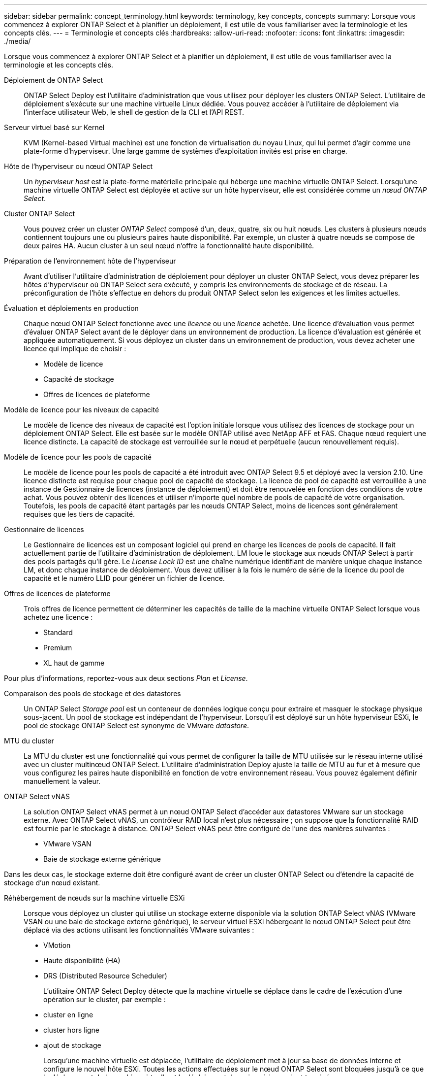 ---
sidebar: sidebar 
permalink: concept_terminology.html 
keywords: terminology, key concepts, concepts 
summary: Lorsque vous commencez à explorer ONTAP Select et à planifier un déploiement, il est utile de vous familiariser avec la terminologie et les concepts clés. 
---
= Terminologie et concepts clés
:hardbreaks:
:allow-uri-read: 
:nofooter: 
:icons: font
:linkattrs: 
:imagesdir: ./media/


[role="lead"]
Lorsque vous commencez à explorer ONTAP Select et à planifier un déploiement, il est utile de vous familiariser avec la terminologie et les concepts clés.

Déploiement de ONTAP Select:: ONTAP Select Deploy est l'utilitaire d'administration que vous utilisez pour déployer les clusters ONTAP Select. L'utilitaire de déploiement s'exécute sur une machine virtuelle Linux dédiée. Vous pouvez accéder à l'utilitaire de déploiement via l'interface utilisateur Web, le shell de gestion de la CLI et l'API REST.
Serveur virtuel basé sur Kernel:: KVM (Kernel-based Virtual machine) est une fonction de virtualisation du noyau Linux, qui lui permet d'agir comme une plate-forme d'hyperviseur. Une large gamme de systèmes d'exploitation invités est prise en charge.
Hôte de l'hyperviseur ou nœud ONTAP Select:: Un _hyperviseur host_ est la plate-forme matérielle principale qui héberge une machine virtuelle ONTAP Select. Lorsqu'une machine virtuelle ONTAP Select est déployée et active sur un hôte hyperviseur, elle est considérée comme un _nœud ONTAP Select_.
Cluster ONTAP Select:: Vous pouvez créer un cluster _ONTAP Select_ composé d'un, deux, quatre, six ou huit nœuds. Les clusters à plusieurs nœuds contiennent toujours une ou plusieurs paires haute disponibilité. Par exemple, un cluster à quatre nœuds se compose de deux paires HA. Aucun cluster à un seul nœud n'offre la fonctionnalité haute disponibilité.
Préparation de l'environnement hôte de l'hyperviseur:: Avant d'utiliser l'utilitaire d'administration de déploiement pour déployer un cluster ONTAP Select, vous devez préparer les hôtes d'hyperviseur où ONTAP Select sera exécuté, y compris les environnements de stockage et de réseau. La préconfiguration de l'hôte s'effectue en dehors du produit ONTAP Select selon les exigences et les limites actuelles.
Évaluation et déploiements en production:: Chaque nœud ONTAP Select fonctionne avec une _licence_ ou une _licence_ achetée. Une licence d'évaluation vous permet d'évaluer ONTAP Select avant de le déployer dans un environnement de production. La licence d'évaluation est générée et appliquée automatiquement. Si vous déployez un cluster dans un environnement de production, vous devez acheter une licence qui implique de choisir :
+
--
* Modèle de licence
* Capacité de stockage
* Offres de licences de plateforme


--
Modèle de licence pour les niveaux de capacité:: Le modèle de licence des niveaux de capacité est l'option initiale lorsque vous utilisez des licences de stockage pour un déploiement ONTAP Select. Elle est basée sur le modèle ONTAP utilisé avec NetApp AFF et FAS. Chaque nœud requiert une licence distincte. La capacité de stockage est verrouillée sur le nœud et perpétuelle (aucun renouvellement requis).
Modèle de licence pour les pools de capacité:: Le modèle de licence pour les pools de capacité a été introduit avec ONTAP Select 9.5 et déployé avec la version 2.10. Une licence distincte est requise pour chaque pool de capacité de stockage. La licence de pool de capacité est verrouillée à une instance de Gestionnaire de licences (instance de déploiement) et doit être renouvelée en fonction des conditions de votre achat. Vous pouvez obtenir des licences et utiliser n'importe quel nombre de pools de capacité de votre organisation. Toutefois, les pools de capacité étant partagés par les nœuds ONTAP Select, moins de licences sont généralement requises que les tiers de capacité.
Gestionnaire de licences:: Le Gestionnaire de licences est un composant logiciel qui prend en charge les licences de pools de capacité. Il fait actuellement partie de l'utilitaire d'administration de déploiement. LM loue le stockage aux nœuds ONTAP Select à partir des pools partagés qu'il gère. Le _License Lock ID_ est une chaîne numérique identifiant de manière unique chaque instance LM, et donc chaque instance de déploiement. Vous devez utiliser à la fois le numéro de série de la licence du pool de capacité et le numéro LLID pour générer un fichier de licence.
Offres de licences de plateforme:: Trois offres de licence permettent de déterminer les capacités de taille de la machine virtuelle ONTAP Select lorsque vous achetez une licence :
+
--
* Standard
* Premium
* XL haut de gamme


--


Pour plus d'informations, reportez-vous aux deux sections _Plan_ et _License_.

Comparaison des pools de stockage et des datastores:: Un ONTAP Select _Storage pool_ est un conteneur de données logique conçu pour extraire et masquer le stockage physique sous-jacent. Un pool de stockage est indépendant de l'hyperviseur. Lorsqu'il est déployé sur un hôte hyperviseur ESXi, le pool de stockage ONTAP Select est synonyme de VMware _datastore_.
MTU du cluster:: La MTU du cluster est une fonctionnalité qui vous permet de configurer la taille de MTU utilisée sur le réseau interne utilisé avec un cluster multinœud ONTAP Select. L'utilitaire d'administration Deploy ajuste la taille de MTU au fur et à mesure que vous configurez les paires haute disponibilité en fonction de votre environnement réseau. Vous pouvez également définir manuellement la valeur.
ONTAP Select vNAS:: La solution ONTAP Select vNAS permet à un nœud ONTAP Select d'accéder aux datastores VMware sur un stockage externe. Avec ONTAP Select vNAS, un contrôleur RAID local n'est plus nécessaire ; on suppose que la fonctionnalité RAID est fournie par le stockage à distance. ONTAP Select vNAS peut être configuré de l'une des manières suivantes :
+
--
* VMware VSAN
* Baie de stockage externe générique


--


Dans les deux cas, le stockage externe doit être configuré avant de créer un cluster ONTAP Select ou d'étendre la capacité de stockage d'un nœud existant.

Réhébergement de nœuds sur la machine virtuelle ESXi:: Lorsque vous déployez un cluster qui utilise un stockage externe disponible via la solution ONTAP Select vNAS (VMware VSAN ou une baie de stockage externe générique), le serveur virtuel ESXi hébergeant le nœud ONTAP Select peut être déplacé via des actions utilisant les fonctionnalités VMware suivantes :
+
--
* VMotion
* Haute disponibilité (HA)
* DRS (Distributed Resource Scheduler)
+
L'utilitaire ONTAP Select Deploy détecte que la machine virtuelle se déplace dans le cadre de l'exécution d'une opération sur le cluster, par exemple :

* cluster en ligne
* cluster hors ligne
* ajout de stockage
+
Lorsqu'une machine virtuelle est déplacée, l'utilitaire de déploiement met à jour sa base de données interne et configure le nouvel hôte ESXi. Toutes les actions effectuées sur le nœud ONTAP Select sont bloquées jusqu'à ce que le déplacement de la machine virtuelle et le déploiement des mises à jour soient terminés.



--
Ouvrez vSwitch pour KVM:: Open vSwitch (OVS) est une implémentation logicielle d'un commutateur virtuel prenant en charge plusieurs protocoles réseau. OVS est open source et disponible selon la licence Apache 2.0.
Service médiateur:: L'utilitaire ONTAP Select Deploy comprend un service de médiateur qui se connecte aux nœuds des clusters à deux nœuds actifs. Ce service surveille chaque paire haute disponibilité et aide à gérer les défaillances.



CAUTION: Si vous disposez d'un ou de plusieurs clusters à deux nœuds actifs, ONTAP Select déploie une machine virtuelle gérant les clusters doit être en cours d'exécution en permanence. Si la machine virtuelle déployée est arrêtée, le service de médiateur n'est pas disponible et la capacité HA est perdue pour les clusters à deux nœuds.

Les SDS dans MetroCluster:: MetroCluster SDS est une fonctionnalité qui offre une option de configuration supplémentaire lors du déploiement d'un cluster ONTAP Select à deux nœuds. Contrairement à un déploiement ROBO classique à deux nœuds, les nœuds MetroCluster SDS peuvent être séparés de beaucoup plus loin. Cette séparation physique permet d'autres cas d'utilisation, comme la reprise après incident. Vous devez disposer d'une licence Premium ou d'une licence supérieure pour utiliser MetroCluster SDS. De plus, le réseau entre les nœuds doit prendre en charge une latence minimale.
Magasin des identifiants:: Le magasin déployer les informations d'identification est une base de données sécurisée contenant les informations d'identification des comptes. Il est utilisé principalement pour enregistrer les hôtes d'hyperviseur dans le cadre de la création d'un nouveau cluster. Pour plus d'informations, reportez-vous à la section _Plan_.
Efficacité du stockage:: ONTAP Select fournit des options d'efficacité du stockage similaires aux options d'efficacité du stockage présentes sur les baies FAS et AFF. En théorie, la solution ONTAP Select avec des SSD DAS (Direct-Attached Storage) (avec une licence Premium) est similaire à une baie AFF. Les configurations utilisant un système DAS avec des disques durs et toutes les configurations vNAS doivent être considérées comme une baie FAS. La principale différence entre les deux configurations est que ONTAP Select avec disques SSD DAS prend en charge la déduplication à la volée au niveau de l'agrégat et la déduplication en arrière-plan au niveau de l'agrégat. Les autres options d'efficacité du stockage sont disponibles pour les deux configurations.
+
--
Les configurations vNAS par défaut activent une fonctionnalité d'optimisation des écritures appelée SIDL (Single instance Data logging). Avec ONTAP Select 9.6 et versions ultérieures, les fonctionnalités d'efficacité du stockage de ONTAP en arrière-plan sont qualifiées dans cette configuration par la ligne d'information suivante. Pour plus d'informations, reportez-vous à la section _Deep Dive_.

--
Mise à jour du cluster:: Une fois le cluster créé, vous pouvez modifier la configuration du cluster ou de la machine virtuelle en dehors de l'utilitaire de déploiement à l'aide des outils d'administration ONTAP ou de l'hyperviseur. Vous pouvez également migrer une machine virtuelle qui modifie la configuration. Lorsque ces modifications se produisent, l'utilitaire Deploy n'est pas mis à jour automatiquement et peut devenir désynchronisé avec l'état du cluster. Vous pouvez utiliser la fonction d'actualisation du cluster pour mettre à jour la base de données de configuration de déploiement. La mise à jour du cluster est disponible via l'interface utilisateur Web de déploiement, le shell de gestion de l'interface de ligne de commandes et l'API REST.
RAID logiciel:: Lors de l'utilisation du stockage DAS, les fonctionnalités RAID sont généralement fournies par l'intermédiaire d'un contrôleur RAID matériel local. Vous pouvez à la place configurer un nœud pour utiliser _Software RAID_ où le nœud ONTAP Select fournit la fonctionnalité RAID. Si vous utilisez le RAID logiciel, un contrôleur RAID matériel n'est plus nécessaire.
Installation de l'image ONTAP Select:: Depuis ONTAP Select Deploy 2.8, l'utilitaire d'administration Deploy ne contient qu'une seule version de ONTAP Select. La version incluse est la version la plus récente disponible au moment de la publication. La fonctionnalité d'installation d'images ONTAP Select vous permet d'ajouter des versions antérieures de ONTAP Select à votre instance de l'utilitaire de déploiement. Vous pouvez ensuite les utiliser lors du déploiement d'un cluster ONTAP Select. Voir link:task_cli_deploy_image_add.html["Ajoutez des images ONTAP Select pour plus d'informations"].



NOTE: Vous ne devez ajouter qu'une image ONTAP Select avec une version antérieure à la version d'origine incluse avec votre instance de déploiement. L'ajout de versions ultérieures de ONTAP Select sans mise à jour du déploiement n'est pas pris en charge.

Administration d'un cluster ONTAP Select après son déploiement:: Une fois que vous avez déployé un cluster ONTAP Select, vous pouvez le configurer comme s'il s'agit d'un cluster ONTAP matériel. Par exemple, vous pouvez configurer un cluster ONTAP Select à l'aide de System Manager ou de l'interface de ligne de commandes ONTAP standard.


.Informations associées
link:task_cli_deploy_image_add.html["Ajoutez une image ONTAP Select à déployer"]

